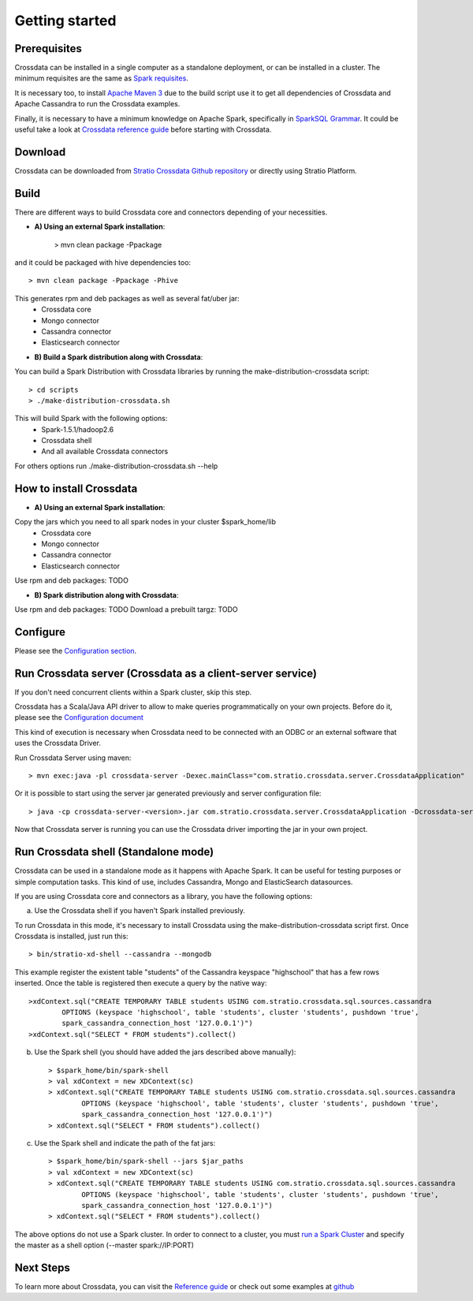 Getting started
***************

Prerequisites
==============
Crossdata can be installed in a single computer as a standalone deployment, or can be installed in a cluster.
The minimum requisites are the same as `Spark requisites <http://spark.apache.org/docs/latest/hardware-provisioning.html>`_.

It is necessary too, to install `Apache Maven 3 <https://maven.apache.org/>`_ due to the build script use it to get
all dependencies of Crossdata and Apache Cassandra to run the Crossdata examples.

Finally, it is necessary to have a minimum knowledge on Apache Spark, specifically in `SparkSQL Grammar 
<https://spark.apache.org/docs/1.5.1/sql-programming-guide.html>`_.
It could be useful take a look at `Crossdata reference guide <6_reference_guide.rst>`_ before starting with Crossdata.

Download
=========
Crossdata can be downloaded from `Stratio Crossdata Github repository <https://github.com/Stratio/Crossdata>`_ or directly using Stratio Platform.

Build
======
There are different ways to build Crossdata core and connectors depending of your necessities.

- **A) Using an external Spark installation**:

    > mvn clean package -Ppackage

and it could be packaged with hive dependencies too::

    > mvn clean package -Ppackage -Phive

This generates rpm and deb packages as well as several fat/uber jar:
    - Crossdata core
    - Mongo connector
    - Cassandra connector
    - Elasticsearch connector


- **B) Build a Spark distribution along with Crossdata**:

You can build a Spark Distribution with Crossdata libraries by running the make-distribution-crossdata script::

    > cd scripts
    > ./make-distribution-crossdata.sh

This will build Spark with the following options:
    - Spark-1.5.1/hadoop2.6
    - Crossdata shell
    - And all available Crossdata connectors

For others options run ./make-distribution-crossdata.sh --help


How to install Crossdata
=========================

- **A) Using an external Spark installation**:

Copy the jars which you need to all spark nodes in your cluster $spark_home/lib
    - Crossdata core
    - Mongo connector
    - Cassandra connector
    - Elasticsearch connector

Use rpm and deb packages: TODO


- **B) Spark distribution along with Crossdata**:

Use rpm and deb packages: TODO
Download a prebuilt targz: TODO


Configure
==========
Please see the `Configuration section <3_configuration.rst>`_.


Run Crossdata server (Crossdata as a client-server service)
============================================================

If you don't need concurrent clients within a Spark cluster, skip this step.

Crossdata has a Scala/Java API driver to allow to make queries programmatically on your own projects. Before do it,
please see the `Configuration document <3_configuration.rst>`_

This kind of execution is necessary when Crossdata need to be connected with an ODBC or an external software that
uses the Crossdata Driver.

Run Crossdata Server using maven::

    > mvn exec:java -pl crossdata-server -Dexec.mainClass="com.stratio.crossdata.server.CrossdataApplication"

Or it is possible to start using the server jar generated previously and server configuration file::

    > java -cp crossdata-server-<version>.jar com.stratio.crossdata.server.CrossdataApplication -Dcrossdata-server.external.config.filename=[path]/server-application.conf

Now that Crossdata server is running you can use the Crossdata driver importing the jar in your own project.


Run Crossdata shell (Standalone mode)
======================================
Crossdata can be used in a standalone mode as it happens with Apache Spark. It can be useful for testing purposes or
simple computation tasks. This kind of use, includes Cassandra, Mongo and ElasticSearch datasources.

If you are using Crossdata core and connectors as a library, you have the following options:


a) Use the Crossdata shell if you haven't Spark installed previously.

To run Crossdata in this mode, it's necessary to install Crossdata using the make-distribution-crossdata script first.
Once Crossdata is installed, just run this::

    > bin/stratio-xd-shell --cassandra --mongodb

This example register the existent table "students" of the Cassandra keyspace "highschool" that has a few rows inserted. Once the table is registered then execute a query by the native way::

    >xdContext.sql("CREATE TEMPORARY TABLE students USING com.stratio.crossdata.sql.sources.cassandra
            OPTIONS (keyspace 'highschool', table 'students', cluster 'students', pushdown 'true',
            spark_cassandra_connection_host '127.0.0.1')")
    >xdContext.sql("SELECT * FROM students").collect()


b) Use the Spark shell (you should have added the jars described above manually)::

    > $spark_home/bin/spark-shell
    > val xdContext = new XDContext(sc)
    > xdContext.sql("CREATE TEMPORARY TABLE students USING com.stratio.crossdata.sql.sources.cassandra
            OPTIONS (keyspace 'highschool', table 'students', cluster 'students', pushdown 'true',
            spark_cassandra_connection_host '127.0.0.1')")
    > xdContext.sql("SELECT * FROM students").collect()

c) Use the Spark shell and indicate the path of the fat jars::

    > $spark_home/bin/spark-shell --jars $jar_paths
    > val xdContext = new XDContext(sc)
    > xdContext.sql("CREATE TEMPORARY TABLE students USING com.stratio.crossdata.sql.sources.cassandra
            OPTIONS (keyspace 'highschool', table 'students', cluster 'students', pushdown 'true',
            spark_cassandra_connection_host '127.0.0.1')")
    > xdContext.sql("SELECT * FROM students").collect()

The above options do not use a Spark cluster. In order to connect to a cluster, you must `run a Spark Cluster <http://spark.apache.org/docs/latest/spark-standalone.html>`_
and specify the master as a shell option (--master spark://IP:PORT)

Next Steps
==========
To learn more about Crossdata, you can visit the `Reference guide <6_reference guide.rst>`_ or check out some examples at `github <https://github.com/Stratio/Crossdata/tree/master/examples/src/main/scala/com/stratio/crossdata/examples>`_


